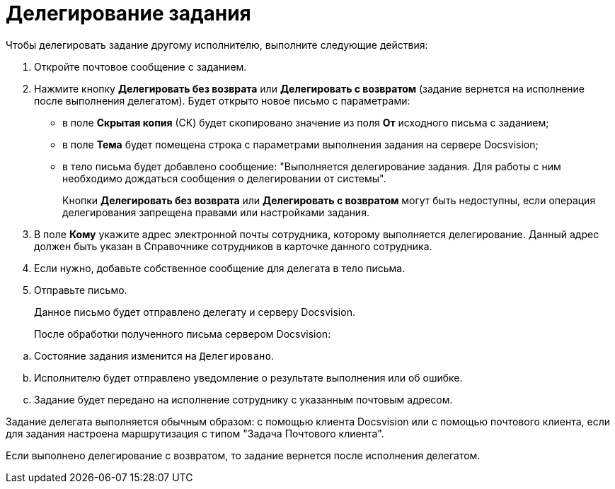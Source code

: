 = Делегирование задания

.Чтобы делегировать задание другому исполнителю, выполните следующие действия:
. Откройте почтовое сообщение с заданием.
. Нажмите кнопку *Делегировать без возврата* или *Делегировать с возвратом* (задание вернется на исполнение после выполнения делегатом). Будет открыто новое письмо с параметрами:
* в поле *Скрытая копия* (СК) будет скопировано значение из поля *От* исходного письма с заданием;
* в поле *Тема* будет помещена строка с параметрами выполнения задания на сервере Docsvision;
* в тело письма будет добавлено сообщение: "Выполняется делегирование задания. Для работы с ним необходимо дождаться сообщения о делегировании от системы".
+
Кнопки *Делегировать без возврата* или *Делегировать с возвратом* могут быть недоступны, если операция делегирования запрещена правами или настройками задания.
. В поле *Кому* укажите адрес электронной почты сотрудника, которому выполняется делегирование. Данный адрес должен быть указан в Справочнике сотрудников в карточке данного сотрудника.
. Если нужно, добавьте собственное сообщение для делегата в тело письма.
. Отправьте письмо.
+
Данное письмо будет отправлено делегату и серверу Docsvision.
+
После обработки полученного письма сервером Docsvision:

[loweralpha]
.. Состояние задания изменится на `Делегировано`.
.. Исполнителю будет отправлено уведомление о результате выполнения или об ошибке.
.. Задание будет передано на исполнение сотруднику с указанным почтовым адресом.

Задание делегата выполняется обычным образом: с помощью клиента Docsvision или с помощью почтового клиента, если для задания настроена маршрутизация с типом "Задача Почтового клиента".

Если выполнено делегирование с возвратом, то задание вернется после исполнения делегатом.

